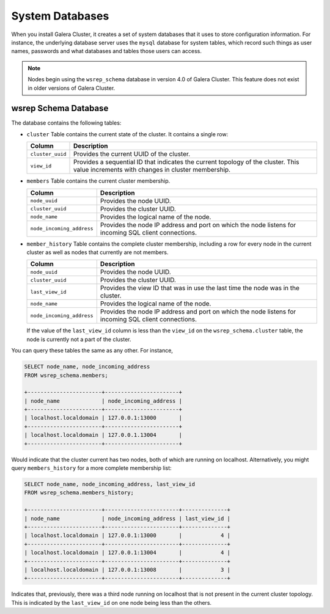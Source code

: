 ################
System Databases
################
.. _`sysdb`:

When you install Galera Cluster, it creates a set of system databases that it uses to store configuration information.  For instance, the underlying database server uses the ``mysql`` database for system tables, which record such things as user names, passwords and what databases and tables those users can access.

.. note:: Nodes begin using the ``wsrep_schema`` database in version 4.0 of Galera Cluster.  This feature does not exist in older versions of Galera Cluster.

=====================
wsrep Schema Database
=====================
.. _`wsrep_schema_db`:

The database contains the following tables:

- ``cluster``  Table contains the current state of the cluster.  It contains a single row:

  +------------------+----------------------------------------------+
  | Column           | Description                                  |
  +==================+==============================================+
  | ``cluster_uuid`` | Provides the current UUID of the cluster.    |
  +------------------+----------------------------------------------+
  | ``view_id``      | Provides a sequential ID that indicates the  |
  |                  | current topology of the cluster.  This value |
  |                  | increments with changes in cluster           |
  |                  | membership.                                  |
  +------------------+----------------------------------------------+

- ``members`` Table contains the current cluster membership.

  +---------------------------+------------------------------------------+
  | Column                    | Description                              |
  +===========================+==========================================+
  | ``node_uuid``             | Provides the node UUID.                  |
  +---------------------------+------------------------------------------+
  | ``cluster_uuid``          | Provides the cluster UUID.               |
  +---------------------------+------------------------------------------+
  | ``node_name``             | Provides the logical name of the node.   |
  +---------------------------+------------------------------------------+
  | ``node_incoming_address`` | Provides the node IP address and port on |
  |                           | which the node listens for incoming SQL  |
  |                           | client connections.                      |
  +---------------------------+------------------------------------------+

- ``member_history`` Table contains the complete cluster membership, including a row for every node in the current cluster as well as nodes that currently are not members.


  +---------------------------+------------------------------------------+
  | Column                    | Description                              |
  +===========================+==========================================+
  | ``node_uuid``             | Provides the node UUID.                  |
  +---------------------------+------------------------------------------+
  | ``cluster_uuid``          | Provides the cluster UUID.               |
  +---------------------------+------------------------------------------+
  | ``last_view_id``          | Provides the view ID that was in use the |
  |                           | last time the node was in the cluster.   |
  +---------------------------+------------------------------------------+
  | ``node_name``             | Provides the logical name of the node.   |
  +---------------------------+------------------------------------------+
  | ``node_incoming_address`` | Provides the node IP address and port on |
  |                           | which the node listens for incoming SQL  |
  |                           | client connections.                      |
  +---------------------------+------------------------------------------+

  If the value of the ``last_view_id`` column is less than the ``view_id`` on the ``wsrep_schema.cluster`` table, the node is currently not a part of the cluster.

You can query these tables the same as any other.  For instance,

.. code-block:: mysql

   SELECT node_name, node_incoming_address
   FROM wsrep_schema.members;

   +-----------------------+-----------------------+
   | node_name             | node_incoming_address |
   +-----------------------+-----------------------+
   | localhost.localdomain | 127.0.0.1:13000       |
   +-----------------------+-----------------------+
   | localhost.localdomain | 127.0.0.1.13004       |
   +-----------------------+-----------------------+

Would indicate that the cluster current has two nodes, both of which are running on localhost.  Alternatively, you might query ``members_history`` for a more complete membership list:

.. code-block:: mysql

   SELECT node_name, node_incoming_address, last_view_id
   FROM wsrep_schema.members_history;

   +-----------------------+-----------------------+--------------+
   | node_name             | node_incoming_address | last_view_id |
   +-----------------------+-----------------------+--------------+
   | localhost.localdomain | 127.0.0.1:13000       |            4 |
   +-----------------------+-----------------------+--------------+
   | localhost.localdomain | 127.0.0.1:13004       |            4 |
   +-----------------------+-----------------------+--------------+
   | localhost.localdomain | 127.0.0.1:13008       |            3 |
   +-----------------------+-----------------------+--------------+

Indicates that, previously, there was a third node running on localhost that is not present in the current cluster topology.  This is indicated by the ``last_view_id`` on one node being less than the others.
   
